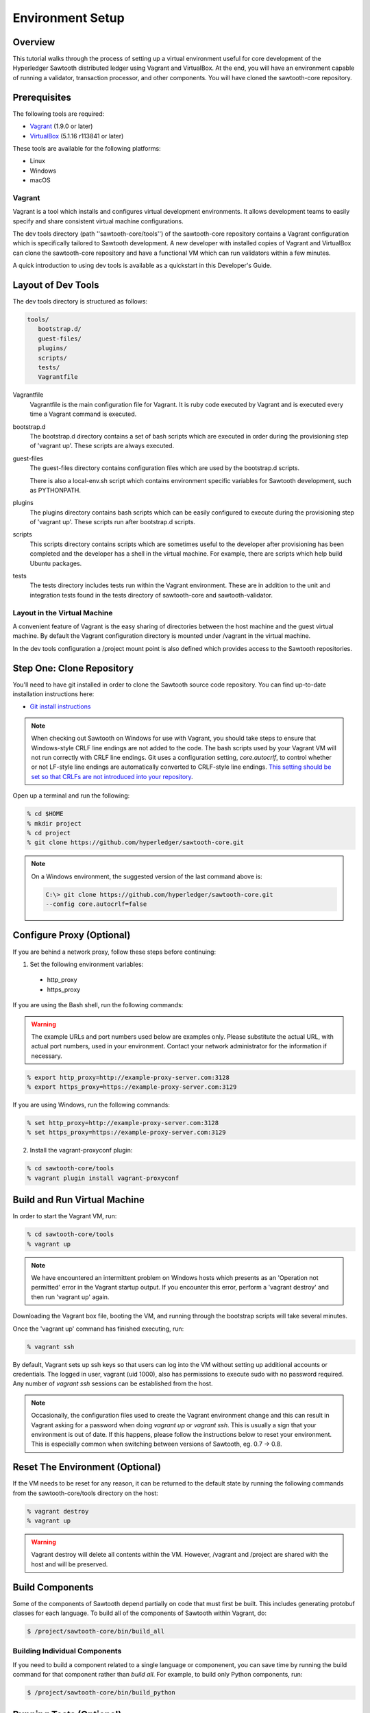 
*****************
Environment Setup
*****************


Overview
========

This tutorial walks through the process of setting up a virtual environment
useful for core development of the Hyperledger Sawtooth distributed ledger using
Vagrant and VirtualBox. At the end, you will have an environment capable of
running a validator, transaction processor, and other components. You will
have cloned the sawtooth-core repository.


Prerequisites
=============

The following tools are required:

* `Vagrant <https://www.vagrantup.com/downloads.html>`_ (1.9.0 or later)
* `VirtualBox <https://www.virtualbox.org/wiki/Downloads>`_ (5.1.16 r113841
  or later)

These tools are available for the following platforms:

* Linux
* Windows
* macOS


Vagrant
-------

Vagrant is a tool which installs and configures virtual development
environments. It allows development teams to easily specify and share
consistent virtual machine configurations.

The dev tools directory (path ''sawtooth-core/tools'') of the sawtooth-core
repository contains a Vagrant configuration which is specifically tailored to
Sawtooth development.  A new developer with installed copies of Vagrant and
VirtualBox can clone the sawtooth-core repository and have a functional VM
which can run validators within a few minutes.

A quick introduction to using dev tools is available as a
quickstart in this Developer's Guide.


Layout of Dev Tools 
===================

The dev tools directory is structured as follows:

.. code-block:: console

 tools/
    bootstrap.d/
    guest-files/
    plugins/
    scripts/
    tests/
    Vagrantfile


Vagrantfile
  Vagrantfile is the main configuration file for Vagrant.  It is ruby
  code executed by Vagrant and is executed every time a Vagrant command is
  executed.

bootstrap.d
  The bootstrap.d directory contains a set of bash scripts which are
  executed in order during the provisioning step of 'vagrant up'.  These
  scripts are always executed.

guest-files
  The guest-files directory contains configuration files which are used by
  the bootstrap.d scripts.

  There is also a local-env.sh script which contains environment specific
  variables for Sawtooth  development, such as PYTHONPATH.

plugins
  The plugins directory contains bash scripts which can be easily configured
  to execute during the provisioning step of 'vagrant up'.  These scripts
  run after bootstrap.d scripts.

scripts
  This scripts directory contains scripts which are sometimes useful to the
  developer after provisioning has been completed and the developer has a
  shell in the virtual machine.  For example, there are scripts which
  help build Ubuntu packages.

tests
  The tests directory includes tests run within the Vagrant environment. These are
  in addition to the unit and integration tests found in the tests directory of
  sawtooth-core and sawtooth-validator.


Layout in the Virtual Machine
-----------------------------

A convenient feature of Vagrant is the easy sharing of directories between
the host machine and the guest virtual machine. By default the Vagrant
configuration directory is mounted under /vagrant in the virtual machine.

In the dev tools configuration a /project mount point is also
defined which provides access to the Sawtooth repositories.


Step One: Clone Repository
==========================

You'll need to have git installed in order to clone the Sawtooth source
code repository. You can find up-to-date installation instructions here:

* `Git install instructions <https://git-scm.com/book/en/v2/Getting-Started-Installing-Git>`_

.. note:: 

  When checking out Sawtooth on Windows for use with Vagrant, you should
  take steps to ensure that Windows-style CRLF line endings are not added to
  the code. The bash scripts used by your Vagrant VM will not run correctly
  with CRLF line endings. Git uses a configuration setting, *core.autocrlf*,
  to control whether or not LF-style line endings are automatically converted
  to CRLF-style line endings. `This setting should be set so that 
  CRLFs are not introduced into your repository 
  <https://git-scm.com/book/en/v2/Customizing-Git-Git-Configuration>`_.

Open up a terminal and run the following:

.. code-block:: console

   % cd $HOME
   % mkdir project
   % cd project
   % git clone https://github.com/hyperledger/sawtooth-core.git

.. note::

  On a Windows environment, the suggested version of the last command
  above is:

  .. code-block:: console

      C:\> git clone https://github.com/hyperledger/sawtooth-core.git
      --config core.autocrlf=false


Configure Proxy (Optional)
==========================

If you are behind a network proxy, follow these steps before continuing:

1. Set the following environment variables:

  * http_proxy
  * https_proxy

If you are using the Bash shell, run the following commands:

.. warning::

  The example URLs and port numbers used below are examples only.
  Please substitute the actual URL, with actual port numbers, used
  in your environment. Contact your network administrator for the
  information if necessary.

.. code-block:: console

  % export http_proxy=http://example-proxy-server.com:3128
  % export https_proxy=https://example-proxy-server.com:3129

If you are using Windows, run the following commands:

.. code-block:: console

  % set http_proxy=http://example-proxy-server.com:3128
  % set https_proxy=https://example-proxy-server.com:3129


2. Install the vagrant-proxyconf plugin:

.. code-block:: console

  % cd sawtooth-core/tools
  % vagrant plugin install vagrant-proxyconf


Build and Run Virtual Machine
=============================

In order to start the Vagrant VM, run:

.. code-block:: console

  % cd sawtooth-core/tools
  % vagrant up

.. note::

   We have encountered an intermittent problem on Windows hosts which
   presents as an 'Operation not permitted' error in the Vagrant startup
   output. If you encounter this error, perform a 'vagrant destroy' and
   then run 'vagrant up' again.

Downloading the Vagrant box file, booting the VM, and running through
the bootstrap scripts will take several minutes.

Once the 'vagrant up' command has finished executing, run:

.. code-block:: console

  % vagrant ssh

By default, Vagrant sets up ssh keys so that users can log into the VM
without setting up additional accounts or credentials. The logged in user,
vagrant (uid 1000), also has permissions to execute sudo with no password
required. Any number of `vagrant ssh` sessions can be established from the
host.

.. note::

   Occasionally, the configuration files used to create the Vagrant
   environment change and this can result in Vagrant asking for a password when
   doing `vagrant up` or `vagrant ssh`. This is usually a sign that your
   environment is out of date. If this happens, please follow the instructions
   below to reset your environment. This is especially common when switching
   between versions of Sawtooth, eg. 0.7 -> 0.8.



Reset The Environment (Optional)
================================

If the VM needs to be reset for any reason, it can be returned to the default
state by running the following commands from the sawtooth-core/tools directory
on the host:

.. code-block:: console

  % vagrant destroy
  % vagrant up

.. warning::

   Vagrant destroy will delete all contents within the VM. However,
   /vagrant and /project are shared with the host and will be preserved.


Build Components
================

Some of the components of Sawtooth depend partially on code that must
first be built. This includes generating protobuf classes
for each language. To build all of the components of Sawtooth within
Vagrant, do:

.. code-block:: console

  $ /project/sawtooth-core/bin/build_all


Building Individual Components
------------------------------

If you need to build a component related to a single language or componenent,
you can save time by running the build command for that component rather than
`build all`. For example, to build only Python components, run:

.. code-block:: console

  $ /project/sawtooth-core/bin/build_python


Running Tests (Optional)
========================

The automated tests for python and all other languages rely on docker to
ensure reproducibility. To run the automated tests for python, first run the
following:

.. code-block:: console

  $ /project/sawtooth-core/bin/build_all -l python

This will create docker images for all the python components and run
`build_python` inside a build container. You can then run the automated tests
for python components, while excluding java and javascript components,
with:

.. code-block:: console

  $ /project/sawtooth-core/bin/run_tests -x java_sdk -x javascript_sdk

.. note::

  The `run_tests` command provides the -x flag to allow you to exclude
  various components from tests. You can also specify which tests to run
  with the -m flag. Run the command `run_tests -h` for help.


If you are not behind a proxy, you can build and test everything Sawtooth
has to offer with:

.. code-block:: console

  $ /project/sawtooth-core/bin/build_all
  $ /project/sawtooth-core/bin/run_tests

